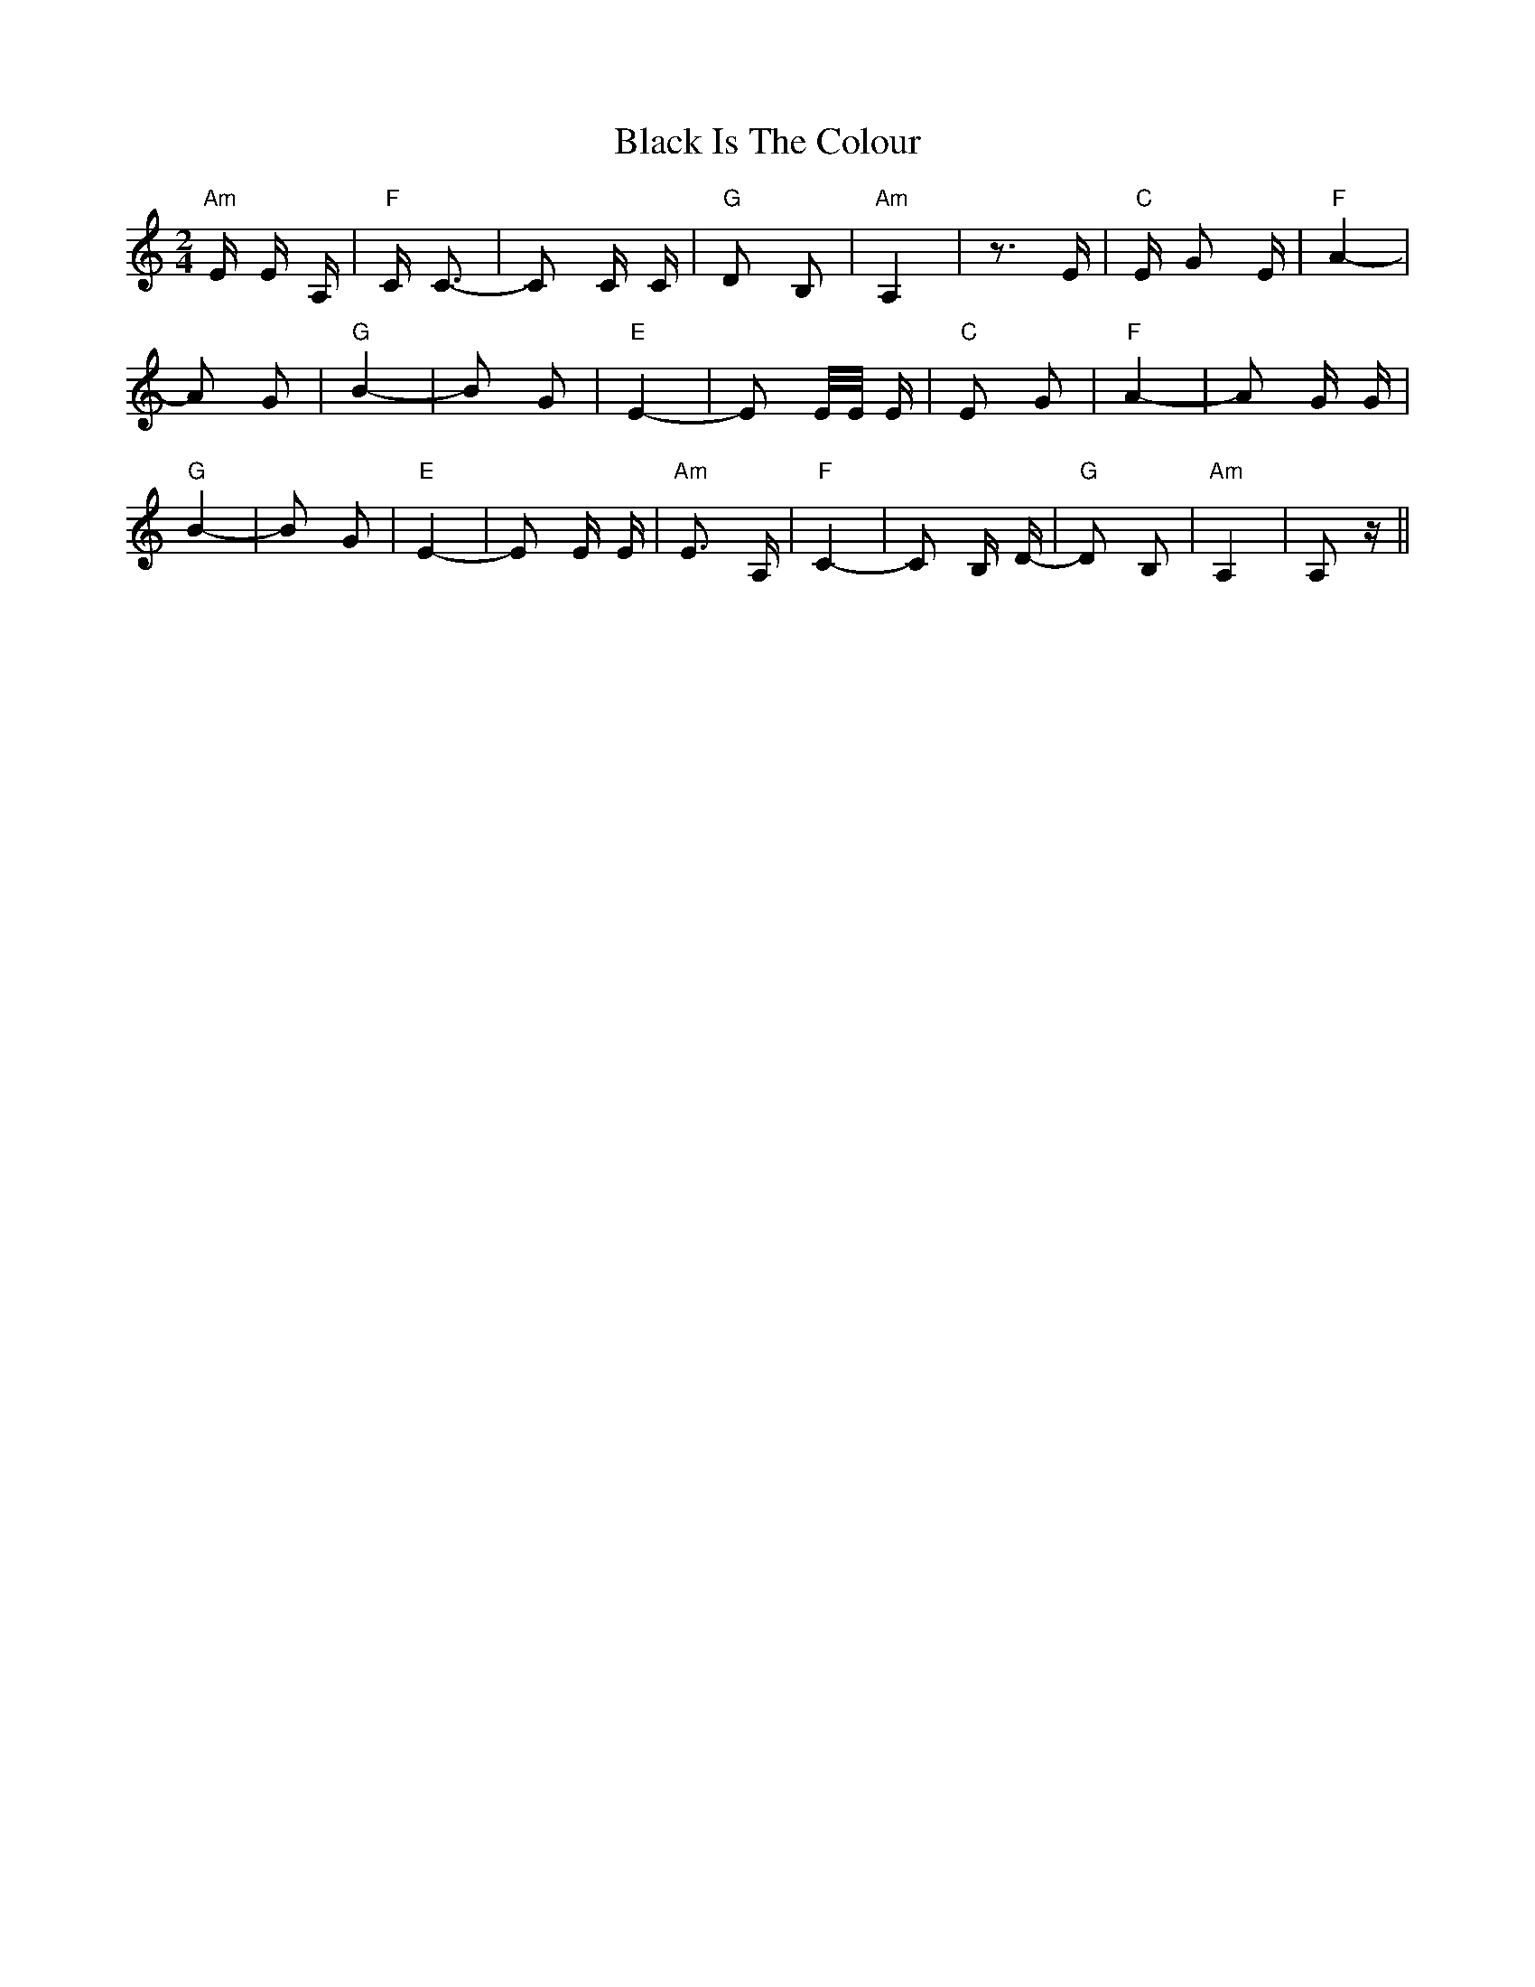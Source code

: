 X: 3833
T: Black Is The Colour
R: polka
M: 2/4
K: Aminor
"Am"E E A,|"F"C C3-|C2 C C|"G"D2 B,2|"Am"A,4|z3 E|"C"E G2 E|"F"A4-|
A2 G2|"G"B4-|B2 G2|"E"E4-|E2 E/E/ E|"C"E2 G2|"F"A4-|A2 G G|
"G" B4-|B2 G2|"E" E4-|E2 E E|"Am"E3 A,|"F"C4-|C2 B, D-|"G"D2 B,2|"Am"A,4|A,2 z||

